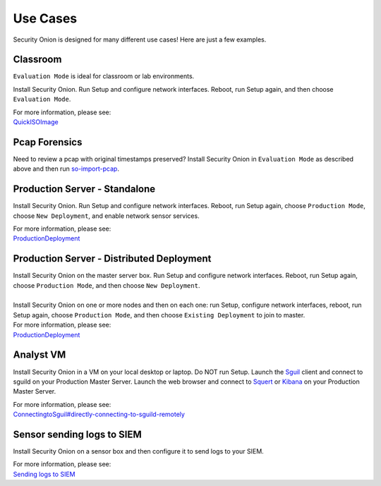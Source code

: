 Use Cases
=========

Security Onion is designed for many different use cases! Here are just a few examples.

Classroom
---------

``Evaluation Mode`` is ideal for classroom or lab environments.

Install Security Onion. Run Setup and configure network interfaces. Reboot, run Setup again, and then choose ``Evaluation Mode``.

| For more information, please see:
| `<QuickISOImage>`__

Pcap Forensics
--------------

Need to review a pcap with original timestamps preserved? Install Security Onion in ``Evaluation Mode`` as described above and then run `so-import-pcap <so-import-pcap>`__.

Production Server - Standalone
------------------------------

Install Security Onion. Run Setup and configure network interfaces.  Reboot, run Setup again, choose ``Production Mode``, choose ``New Deployment``, and enable network sensor services.

| For more information, please see:
| `<ProductionDeployment>`__

Production Server - Distributed Deployment
------------------------------------------

| Install Security Onion on the master server box. Run Setup and configure network interfaces. Reboot, run Setup again, choose ``Production Mode``, and then choose ``New Deployment``.
| 
| Install Security Onion on one or more nodes and then on each one: run Setup, configure network interfaces, reboot, run Setup again, choose ``Production Mode``, and then choose ``Existing Deployment`` to join to master.

| For more information, please see:
| `<ProductionDeployment>`__

Analyst VM
----------

Install Security Onion in a VM on your local desktop or laptop. Do NOT run Setup. Launch the `<Sguil>`_ client and connect to sguild on your Production Master Server. Launch the web browser and connect to `<Squert>`_ or `<Kibana>`_ on your Production Master Server.

| For more information, please see:
| `<ConnectingtoSguil#directly-connecting-to-sguild-remotely>`__

Sensor sending logs to SIEM
---------------------------

Install Security Onion on a sensor box and then configure it to send logs to your SIEM.

| For more information, please see:
| `Sending logs to SIEM <ThirdPartyIntegration>`__
